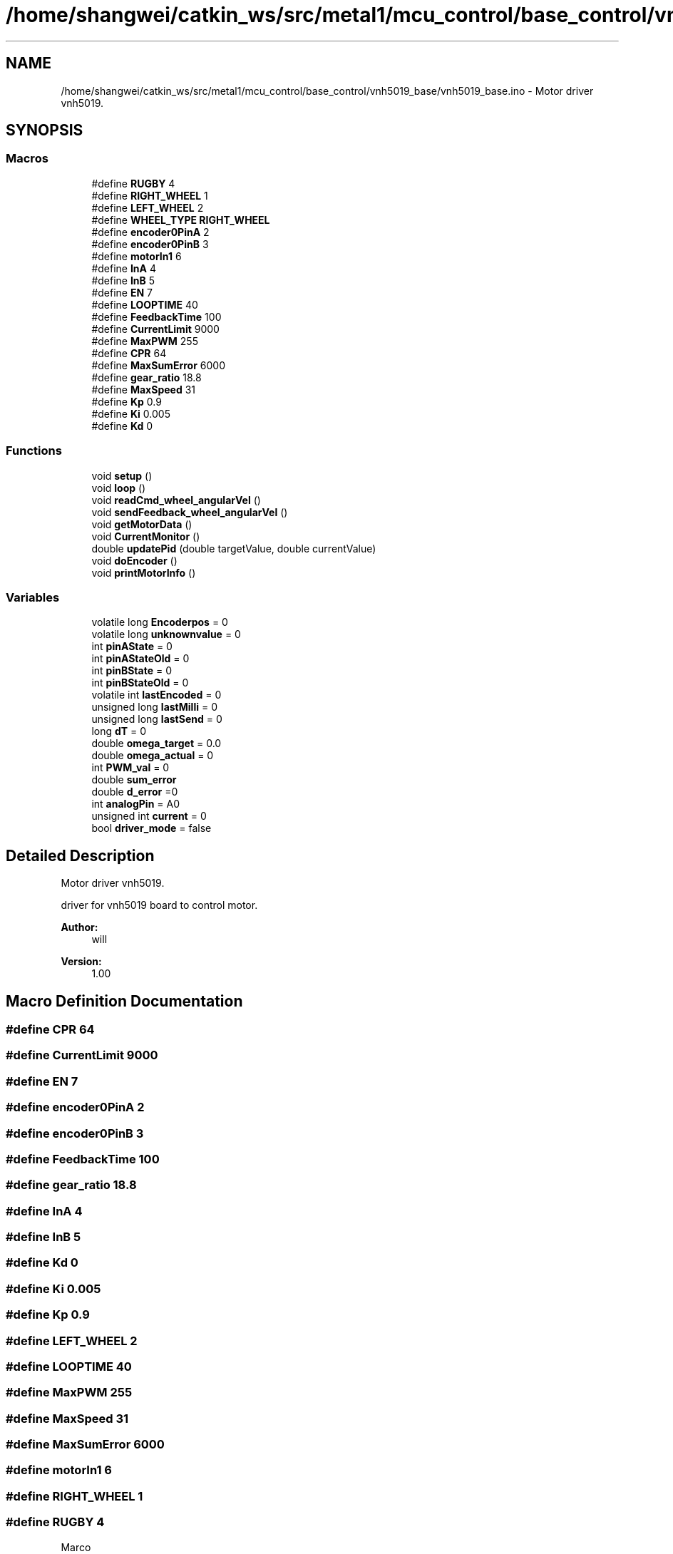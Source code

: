 .TH "/home/shangwei/catkin_ws/src/metal1/mcu_control/base_control/vnh5019_base/vnh5019_base.ino" 3 "Sun Jul 10 2016" "Version v1.0" "angelbot" \" -*- nroff -*-
.ad l
.nh
.SH NAME
/home/shangwei/catkin_ws/src/metal1/mcu_control/base_control/vnh5019_base/vnh5019_base.ino \- 
Motor driver vnh5019\&.  

.SH SYNOPSIS
.br
.PP
.SS "Macros"

.in +1c
.ti -1c
.RI "#define \fBRUGBY\fP   4"
.br
.ti -1c
.RI "#define \fBRIGHT_WHEEL\fP   1"
.br
.ti -1c
.RI "#define \fBLEFT_WHEEL\fP   2"
.br
.ti -1c
.RI "#define \fBWHEEL_TYPE\fP   \fBRIGHT_WHEEL\fP"
.br
.ti -1c
.RI "#define \fBencoder0PinA\fP   2"
.br
.ti -1c
.RI "#define \fBencoder0PinB\fP   3"
.br
.ti -1c
.RI "#define \fBmotorIn1\fP   6"
.br
.ti -1c
.RI "#define \fBInA\fP   4"
.br
.ti -1c
.RI "#define \fBInB\fP   5"
.br
.ti -1c
.RI "#define \fBEN\fP   7"
.br
.ti -1c
.RI "#define \fBLOOPTIME\fP   40"
.br
.ti -1c
.RI "#define \fBFeedbackTime\fP   100"
.br
.ti -1c
.RI "#define \fBCurrentLimit\fP   9000"
.br
.ti -1c
.RI "#define \fBMaxPWM\fP   255"
.br
.ti -1c
.RI "#define \fBCPR\fP   64"
.br
.ti -1c
.RI "#define \fBMaxSumError\fP   6000"
.br
.ti -1c
.RI "#define \fBgear_ratio\fP   18\&.8"
.br
.ti -1c
.RI "#define \fBMaxSpeed\fP   31"
.br
.ti -1c
.RI "#define \fBKp\fP   0\&.9"
.br
.ti -1c
.RI "#define \fBKi\fP   0\&.005"
.br
.ti -1c
.RI "#define \fBKd\fP   0"
.br
.in -1c
.SS "Functions"

.in +1c
.ti -1c
.RI "void \fBsetup\fP ()"
.br
.ti -1c
.RI "void \fBloop\fP ()"
.br
.ti -1c
.RI "void \fBreadCmd_wheel_angularVel\fP ()"
.br
.ti -1c
.RI "void \fBsendFeedback_wheel_angularVel\fP ()"
.br
.ti -1c
.RI "void \fBgetMotorData\fP ()"
.br
.ti -1c
.RI "void \fBCurrentMonitor\fP ()"
.br
.ti -1c
.RI "double \fBupdatePid\fP (double targetValue, double currentValue)"
.br
.ti -1c
.RI "void \fBdoEncoder\fP ()"
.br
.ti -1c
.RI "void \fBprintMotorInfo\fP ()"
.br
.in -1c
.SS "Variables"

.in +1c
.ti -1c
.RI "volatile long \fBEncoderpos\fP = 0"
.br
.ti -1c
.RI "volatile long \fBunknownvalue\fP = 0"
.br
.ti -1c
.RI "int \fBpinAState\fP = 0"
.br
.ti -1c
.RI "int \fBpinAStateOld\fP = 0"
.br
.ti -1c
.RI "int \fBpinBState\fP = 0"
.br
.ti -1c
.RI "int \fBpinBStateOld\fP = 0"
.br
.ti -1c
.RI "volatile int \fBlastEncoded\fP = 0"
.br
.ti -1c
.RI "unsigned long \fBlastMilli\fP = 0"
.br
.ti -1c
.RI "unsigned long \fBlastSend\fP = 0"
.br
.ti -1c
.RI "long \fBdT\fP = 0"
.br
.ti -1c
.RI "double \fBomega_target\fP = 0\&.0"
.br
.ti -1c
.RI "double \fBomega_actual\fP = 0"
.br
.ti -1c
.RI "int \fBPWM_val\fP = 0"
.br
.ti -1c
.RI "double \fBsum_error\fP"
.br
.ti -1c
.RI "double \fBd_error\fP =0"
.br
.ti -1c
.RI "int \fBanalogPin\fP = A0"
.br
.ti -1c
.RI "unsigned int \fBcurrent\fP = 0"
.br
.ti -1c
.RI "bool \fBdriver_mode\fP = false"
.br
.in -1c
.SH "Detailed Description"
.PP 
Motor driver vnh5019\&. 

driver for vnh5019 board to control motor\&. 
.PP
\fBAuthor:\fP
.RS 4
will 
.RE
.PP
\fBVersion:\fP
.RS 4
1\&.00 
.RE
.PP

.SH "Macro Definition Documentation"
.PP 
.SS "#define CPR   64"

.SS "#define CurrentLimit   9000"

.SS "#define EN   7"

.SS "#define encoder0PinA   2"

.SS "#define encoder0PinB   3"

.SS "#define FeedbackTime   100"

.SS "#define gear_ratio   18\&.8"

.SS "#define InA   4"

.SS "#define InB   5"

.SS "#define Kd   0"

.SS "#define Ki   0\&.005"

.SS "#define Kp   0\&.9"

.SS "#define LEFT_WHEEL   2"

.SS "#define LOOPTIME   40"

.SS "#define MaxPWM   255"

.SS "#define MaxSpeed   31"

.SS "#define MaxSumError   6000"

.SS "#define motorIn1   6"

.SS "#define RIGHT_WHEEL   1"

.SS "#define RUGBY   4"
Marco 
.SS "#define WHEEL_TYPE   \fBRIGHT_WHEEL\fP"

.SH "Function Documentation"
.PP 
.SS "void CurrentMonitor ()"
Limit current flow\&. (new development) 
.SS "void doEncoder ()"
Read encoder\&.
.br
Read pin 2 & pin 3 State\&.
.PP
 
.SS "void getMotorData ()"
Get Encoder data of each wheel\&. 
.SS "void loop ()"
Main function
.PP
 
.SS "void printMotorInfo ()"
Serial transmission for motor status\&. 
.SS "void readCmd_wheel_angularVel ()"
Read cmd [velocity] from mega2560\&. 
.SS "void sendFeedback_wheel_angularVel ()"
Send feedback to calculate cmd for next sampling time\&. 
.SS "void setup ()"
Initializations of vnh5019 board\&. Start serial port\&. 
.SS "double updatePid (doubletargetValue, doublecurrentValue)"
Implement PID control\&. 
.PP
\fBParameters:\fP
.RS 4
\fItargetValue\fP 
.br
\fIcurrentValue\fP 
.RE
.PP
\fBReturns:\fP
.RS 4
constrained_pidterm 
.RE
.PP

.SH "Variable Documentation"
.PP 
.SS "int analogPin = A0"

.SS "unsigned int current = 0"

.SS "double d_error =0"

.SS "bool driver_mode = false"

.SS "long dT = 0"

.SS "volatile long Encoderpos = 0"

.SS "volatile int lastEncoded = 0"

.SS "unsigned long lastMilli = 0"

.SS "unsigned long lastSend = 0"

.SS "double omega_actual = 0"

.SS "double omega_target = 0\&.0"

.SS "int pinAState = 0"

.SS "int pinAStateOld = 0"

.SS "int pinBState = 0"

.SS "int pinBStateOld = 0"

.SS "int PWM_val = 0"

.SS "double sum_error"

.SS "volatile long unknownvalue = 0"

.SH "Author"
.PP 
Generated automatically by Doxygen for angelbot from the source code\&.
